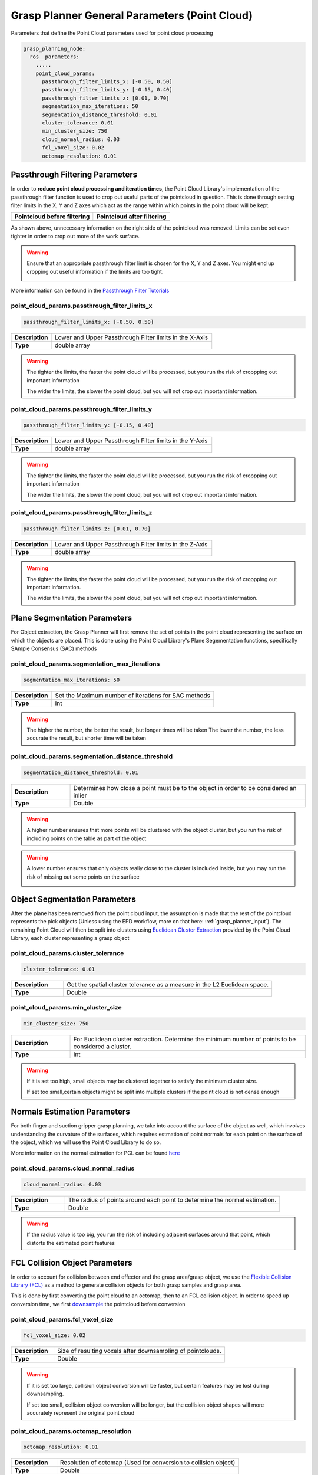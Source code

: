 .. easy_manipulation_deployment documentation master file, created by
   sphinx-quickstart on Thu Oct 22 11:03:35 2020.
   You can adapt this file completely to your liking, but it should at least
   contain the root `toctree` directive.

.. _grasp_planner_parameters_general_point_cloud:

Grasp Planner General Parameters (Point Cloud)
========================================================

Parameters that define the Point Cloud parameters used for point cloud processing


.. code-block:: bash

   grasp_planning_node:
     ros__parameters:
       .....
       point_cloud_params:
         passthrough_filter_limits_x: [-0.50, 0.50]
         passthrough_filter_limits_y: [-0.15, 0.40]
         passthrough_filter_limits_z: [0.01, 0.70]      
         segmentation_max_iterations: 50
         segmentation_distance_threshold: 0.01
         cluster_tolerance: 0.01
         min_cluster_size: 750
         cloud_normal_radius: 0.03
         fcl_voxel_size: 0.02
         octomap_resolution: 0.01

Passthrough Filtering Parameters
---------------------------------

In order to **reduce point cloud processing and iteration times**, the Point Cloud Library's
implementation of the passthrough filter function is used to crop out useful parts of the
pointcloud in question. This is done through setting filter limits in the X, Y and Z axes 
which act as the range within which points in the point cloud will be kept. 

.. |image_before_filter| image:: ../../images/grasp_planner/pointcloud_before_filter.png
   :scale: 50%
   :align: middle
.. |image_after_filter| image:: ../../images/grasp_planner/pointcloud_after_filter.png
   :scale: 50%
   :align: middle

+------------------------------+------------------------------+
| Pointcloud before filtering  | Pointcloud after filtering   |
+==============================+==============================+
|     |image_before_filter|    |     |image_after_filter|     |
+------------------------------+------------------------------+

As shown above, unnecessary information on the right side of the pointcloud was removed.
Limits can be set even tighter in order to crop out more of the work surface.

.. warning:: Ensure that an appropriate passthrough filter limit is chosen for the X, Y and Z axes. You might end up 
             cropping out useful information if the limits are too tight.

             .. image:: ../../images/grasp_planner/bad_passthrough.png
                :align: center


More information can be found in the `Passthrough Filter Tutorials <https://pointclouds.org/documentation/tutorials/passthrough.html>`_


point_cloud_params.passthrough_filter_limits_x
^^^^^^^^^^^^^^^^^^^^^^^^^^^^^^^^^^^^^^^^^^^^^^^
.. code-block:: bash

   passthrough_filter_limits_x: [-0.50, 0.50]

.. list-table::
   :widths: 5 20
   :header-rows: 0
   :stub-columns: 1

   * - Description
     - Lower and Upper Passthrough Filter limits in the X-Axis
   * - Type
     - double array

.. warning:: The tighter the limits, the faster the point cloud will be processed, but you run the risk of croppping out important
             information

             The wider the limits, the slower the point cloud, but you will not crop out important information.

point_cloud_params.passthrough_filter_limits_y
^^^^^^^^^^^^^^^^^^^^^^^^^^^^^^^^^^^^^^^^^^^^^^^

.. code-block:: bash

   passthrough_filter_limits_y: [-0.15, 0.40]

.. list-table::
   :widths: 5 20
   :header-rows: 0
   :stub-columns: 1

   * - Description
     - Lower and Upper Passthrough Filter limits in the Y-Axis
   * - Type
     - double array

.. warning:: The tighter the limits, the faster the point cloud will be processed, but you run the risk of croppping out important
             information

             The wider the limits, the slower the point cloud, but you will not crop out important information.


point_cloud_params.passthrough_filter_limits_z
^^^^^^^^^^^^^^^^^^^^^^^^^^^^^^^^^^^^^^^^^^^^^^^

.. code-block:: bash

   passthrough_filter_limits_z: [0.01, 0.70]

.. list-table::
   :widths: 5 20
   :header-rows: 0
   :stub-columns: 1

   * - Description
     - Lower and Upper Passthrough Filter limits in the Z-Axis
   * - Type
     - double array

.. warning:: The tighter the limits, the faster the point cloud will be processed, but you run the risk of croppping out
             important information.

             The wider the limits, the slower the point cloud, but you will not crop out important information.

Plane Segmentation Parameters
---------------------------------
For Object extraction, the Grasp Planner will first remove the set of points in the point cloud representing the surface on
which the objects are placed. This is done using the Point Cloud Library's Plane Segementation functions, specifically 
SAmple Consensus (SAC) methods

point_cloud_params.segmentation_max_iterations
^^^^^^^^^^^^^^^^^^^^^^^^^^^^^^^^^^^^^^^^^^^^^^^

.. code-block:: bash

   segmentation_max_iterations: 50

.. list-table::
   :widths: 5 20
   :header-rows: 0
   :stub-columns: 1

   * - Description
     - Set the Maximum number of iterations for SAC methods
   * - Type
     - Int

.. warning:: The higher the number, the better the result, but longer times will be taken
             The lower the number, the less accurate the result, but shorter time will be taken

point_cloud_params.segmentation_distance_threshold
^^^^^^^^^^^^^^^^^^^^^^^^^^^^^^^^^^^^^^^^^^^^^^^^^^^

.. code-block:: bash

   segmentation_distance_threshold: 0.01

.. list-table::
   :widths: 5 20
   :header-rows: 0
   :stub-columns: 1

   * - Description
     - Determines how close a point must be to the object in order to be considered an inlier
   * - Type
     - Double

.. warning:: A higher number ensures that more points will be clustered with the object cluster,
             but you run the risk of including points on the table as part of the object

.. warning:: A lower number ensures that only objects really close to the cluster is included inside,
             but you may run the risk of missing out some points on the surface

             .. image:: ../../images/grasp_planner/bad_segmentation.png
                :align: center


Object Segmentation Parameters
---------------------------------

After the plane has been removed from the point cloud input, the assumption is made that the rest of the pointcloud
represents the pick objects (Unless using the EPD workflow, more on that here: :ref:`grasp_planner_input`). The remaining
Point Cloud will then be split into clusters using 
`Euclidean Cluster Extraction <https://pointclouds.org/documentation/classpcl_1_1_euclidean_cluster_extraction.html#a7b723a37211039ad47f10b85d72f3509/>`_
provided by the Point Cloud Library, each cluster representing a grasp object



point_cloud_params.cluster_tolerance
^^^^^^^^^^^^^^^^^^^^^^^^^^^^^^^^^^^^^^^^^^^^^

.. code-block:: bash

   cluster_tolerance: 0.01

.. list-table::
   :widths: 5 20
   :header-rows: 0
   :stub-columns: 1

   * - Description
     - Get the spatial cluster tolerance as a measure in the L2 Euclidean space. 
   * - Type
     - Double

point_cloud_params.min_cluster_size
^^^^^^^^^^^^^^^^^^^^^^^^^^^^^^^^^^^^

.. code-block:: bash

   min_cluster_size: 750

.. list-table::
   :widths: 5 20
   :header-rows: 0
   :stub-columns: 1

   * - Description
     - For Euclidean cluster extraction. Determine the minimum number of points to be considered a cluster.
   * - Type
     - Int

.. warning:: If it is set too high, small objects may be clustered together to satisfy the minimum cluster size.
             
             If set too small,certain objects might be split into multiple clusters if the point cloud is not dense enough

Normals Estimation Parameters
---------------------------------
For both finger and suction gripper grasp planning, we take into account the surface of the object as well, which involves
understanding the curvature of the surfaces, which requires estmation of point normals for each point on the surface of the 
object, which we will use the Point Cloud Library to do so.

More information on the normal estimation for PCL can be found 
`here <https://pointclouds.org/documentation/tutorials/normal_estimation.html/>`_

point_cloud_params.cloud_normal_radius
^^^^^^^^^^^^^^^^^^^^^^^^^^^^^^^^^^^^^^^^^^^^^

.. code-block:: bash

   cloud_normal_radius: 0.03

.. list-table::
   :widths: 5 20
   :header-rows: 0
   :stub-columns: 1

   * - Description
     - The radius of points around each point to determine the normal estimation.
   * - Type
     - Double

.. warning:: If the radius value is too big, you run the risk of including adjacent surfaces around that point, 
             which distorts the estimated point features 

FCL Collision Object Parameters
---------------------------------
In order to account for collision between end effector and the grasp area/grasp object, we use the
`Flexible Collision Library (FCL) <https://github.com/flexible-collision-library/fcl>`_ as a method to 
generate collision objects for both grasp samples and grasp area. 

This is done by first converting the point cloud to an octomap, then to an FCL collision object. In order to speed up
conversion time, we first
`downsample <https://pcl.readthedocs.io/en/latest/voxel_grid.html>`_ the pointcloud before conversion


point_cloud_params.fcl_voxel_size
^^^^^^^^^^^^^^^^^^^^^^^^^^^^^^^^^^^^^^^^^^^^^

.. code-block:: bash

   fcl_voxel_size: 0.02

.. list-table::
   :widths: 5 20
   :header-rows: 0
   :stub-columns: 1

   * - Description
     - Size of resulting voxels after downsampling of pointclouds.
   * - Type
     - Double

.. warning:: If it is set too large, collision object conversion will be faster, but certain features may be lost during
             downsampling.
             
             If set too small, collision object conversion will be longer, but the collision object shapes will more accurately
             represent the original point cloud

point_cloud_params.octomap_resolution
^^^^^^^^^^^^^^^^^^^^^^^^^^^^^^^^^^^^^^^^^^^^^

.. code-block:: bash

   octomap_resolution: 0.01

.. list-table::
   :widths: 5 20
   :header-rows: 0
   :stub-columns: 1

   * - Description
     - Resolution of octomap (Used for conversion to collision object)
   * - Type
     - Double

